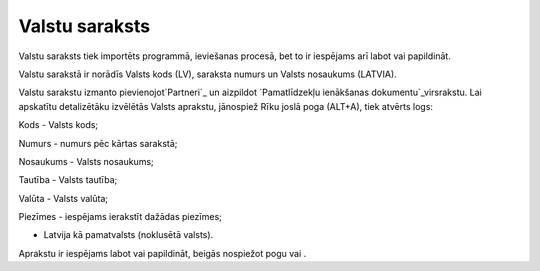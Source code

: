 .. 103 ===================Valstu saraksts=================== 
Valstu saraksts tiek importēts programmā, ieviešanas procesā, bet to
ir iespējams arī labot vai papildināt.

Valstu sarakstā ir norādīs Valsts kods (LV), saraksta numurs un Valsts
nosaukums (LATVIA).







Valstu sarakstu izmanto pievienojot`Partneri`_ un aizpildot
`Pamatlīdzekļu ienākšanas dokumentu`_virsrakstu. Lai apskatītu
detalizētāku izvēlētās Valsts aprakstu, jānospiež Rīku joslā poga
(ALT+A), tiek atvērts logs:







Kods - Valsts kods;

Numurs - numurs pēc kārtas sarakstā;

Nosaukums - Valsts nosaukums;

Tautība - Valsts tautība;

Valūta - Valsts valūta;

Piezīmes - iespējams ierakstīt dažādas piezīmes;

- Latvija kā pamatvalsts (noklusētā valsts).

Aprakstu ir iespējams labot vai papildināt, beigās nospiežot pogu vai
.

 